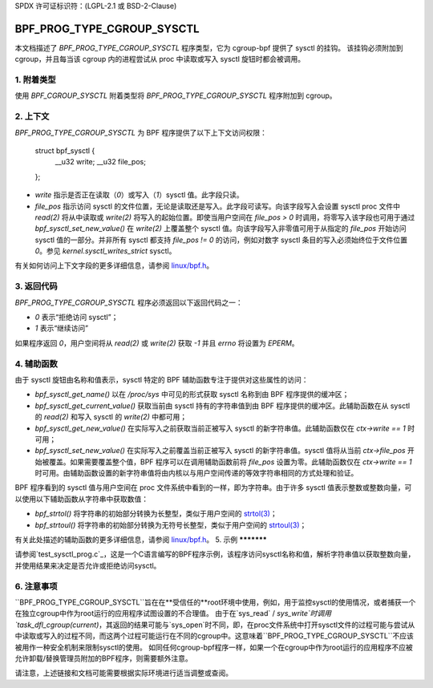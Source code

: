 SPDX 许可证标识符：(LGPL-2.1 或 BSD-2-Clause)

===========================
BPF_PROG_TYPE_CGROUP_SYSCTL
===========================

本文档描述了 `BPF_PROG_TYPE_CGROUP_SYSCTL` 程序类型，它为 cgroup-bpf 提供了 sysctl 的挂钩。
该挂钩必须附加到 cgroup，并且每当该 cgroup 内的进程尝试从 proc 中读取或写入 sysctl 旋钮时都会被调用。

1. 附着类型
**************

使用 `BPF_CGROUP_SYSCTL` 附着类型将 `BPF_PROG_TYPE_CGROUP_SYSCTL` 程序附加到 cgroup。

2. 上下文
**********

`BPF_PROG_TYPE_CGROUP_SYSCTL` 为 BPF 程序提供了以下上下文访问权限：

    struct bpf_sysctl {
        __u32 write;
        __u32 file_pos;
    };

* `write` 指示是否正在读取（`0`）或写入（`1`）sysctl 值。此字段只读。
* `file_pos` 指示访问 sysctl 的文件位置，无论是读取还是写入。此字段可读写。向该字段写入会设置 sysctl proc 文件中 `read(2)` 将从中读取或 `write(2)` 将写入的起始位置。即使当用户空间在 `file_pos > 0` 时调用，将零写入该字段也可用于通过 `bpf_sysctl_set_new_value()` 在 `write(2)` 上覆盖整个 sysctl 值。向该字段写入非零值可用于从指定的 `file_pos` 开始访问 sysctl 值的一部分。并非所有 sysctl 都支持 `file_pos != 0` 的访问，例如对数字 sysctl 条目的写入必须始终位于文件位置 `0`。参见 `kernel.sysctl_writes_strict` sysctl。

有关如何访问上下文字段的更多详细信息，请参阅 `linux/bpf.h`_。

3. 返回代码
**************

`BPF_PROG_TYPE_CGROUP_SYSCTL` 程序必须返回以下返回代码之一：

* `0` 表示“拒绝访问 sysctl”；
* `1` 表示“继续访问”
如果程序返回 `0`，用户空间将从 `read(2)` 或 `write(2)` 获取 `-1` 并且 `errno` 将设置为 `EPERM`。

4. 辅助函数
**********

由于 sysctl 旋钮由名称和值表示，sysctl 特定的 BPF 辅助函数专注于提供对这些属性的访问：

* `bpf_sysctl_get_name()` 以在 `/proc/sys` 中可见的形式获取 sysctl 名称到由 BPF 程序提供的缓冲区；

* `bpf_sysctl_get_current_value()` 获取当前由 sysctl 持有的字符串值到由 BPF 程序提供的缓冲区。此辅助函数在从 sysctl 的 `read(2)` 和写入 sysctl 的 `write(2)` 中都可用；

* `bpf_sysctl_get_new_value()` 在实际写入之前获取当前正被写入 sysctl 的新字符串值。此辅助函数仅在 `ctx->write == 1` 时可用；

* `bpf_sysctl_set_new_value()` 在实际写入之前覆盖当前正被写入 sysctl 的新字符串值。sysctl 值将从当前 `ctx->file_pos` 开始被覆盖。如果需要覆盖整个值，BPF 程序可以在调用辅助函数前将 `file_pos` 设置为零。此辅助函数仅在 `ctx->write == 1` 时可用。由辅助函数设置的新字符串值将由内核以与用户空间传递的等效字符串相同的方式处理和验证。

BPF 程序看到的 sysctl 值与用户空间在 proc 文件系统中看到的一样，即为字符串。由于许多 sysctl 值表示整数或整数向量，可以使用以下辅助函数从字符串中获取数值：

* `bpf_strtol()` 将字符串的初始部分转换为长整型，类似于用户空间的 `strtol(3)`_；
* `bpf_strtoul()` 将字符串的初始部分转换为无符号长整型，类似于用户空间的 `strtoul(3)`_；

有关此处描述的辅助函数的更多详细信息，请参阅 `linux/bpf.h`_。
5. 示例
***********

请参阅`test_sysctl_prog.c`_，这是一个C语言编写的BPF程序示例，该程序访问sysctl名称和值，解析字符串值以获取整数向量，并使用结果来决定是否允许或拒绝访问sysctl。

6. 注意事项
********

``BPF_PROG_TYPE_CGROUP_SYSCTL``旨在在**受信任的**root环境中使用，例如，用于监控sysctl的使用情况，或者捕获一个在独立cgroup中作为root运行的应用程序试图设置的不合理值。
由于在`sys_read` / `sys_write`时调用`task_dfl_cgroup(current)`，其返回的结果可能与`sys_open`时不同，即，在proc文件系统中打开sysctl文件的过程可能与尝试从中读取或写入的过程不同，而这两个过程可能运行在不同的cgroup中。这意味着``BPF_PROG_TYPE_CGROUP_SYSCTL``不应该被用作一种安全机制来限制sysctl的使用。
如同任何cgroup-bpf程序一样，如果一个在cgroup中作为root运行的应用程序不应被允许卸载/替换管理员附加的BPF程序，则需要额外注意。

.. 链接
.. _linux/bpf.h: ../../include/uapi/linux/bpf.h
.. _strtol(3): http://man7.org/linux/man-pages/man3/strtol.3p.html
.. _strtoul(3): http://man7.org/linux/man-pages/man3/strtoul.3p.html
.. _test_sysctl_prog.c:
   ../../tools/testing/selftests/bpf/progs/test_sysctl_prog.c

请注意，上述链接和文档可能需要根据实际环境进行适当调整或查阅。
